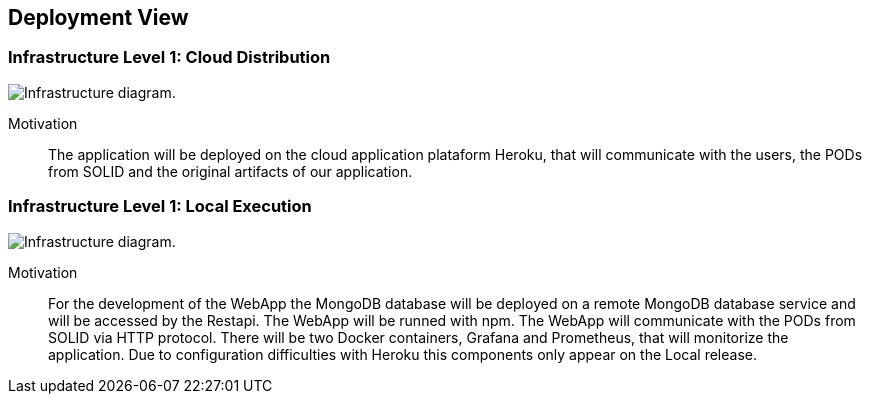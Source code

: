 [[section-deployment-view]]


== Deployment View

=== Infrastructure Level 1: Cloud Distribution

image:7-Infrastructure-v4.2-Cloud.png["Infrastructure diagram."]

Motivation::

The application will be deployed on the cloud application plataform Heroku, that will communicate with the users, the PODs from SOLID and the original artifacts of our application.

=== Infrastructure Level 1: Local Execution

image:7-Infrastructure-v4.1-Local.png["Infrastructure diagram."]

Motivation::

For the development of the WebApp the MongoDB database will be deployed on a remote MongoDB database service and will be accessed by the Restapi. The WebApp will be runned with npm. The WebApp will communicate with the PODs from SOLID via HTTP protocol. There will be two Docker containers, Grafana and Prometheus, that will monitorize the application. Due to configuration difficulties with Heroku this components only appear on the Local release.